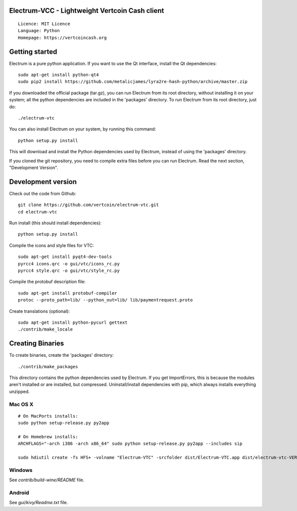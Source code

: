 Electrum-VCC - Lightweight Vertcoin Cash client
===============================================

::

  Licence: MIT Licence
  Language: Python
  Homepage: https://vertcoincash.org






Getting started
===============

Electrum is a pure python application. If you want to use the
Qt interface, install the Qt dependencies::

    sudo apt-get install python-qt4
    sudo pip2 install https://github.com/metalicjames/lyra2re-hash-python/archive/master.zip

If you downloaded the official package (tar.gz), you can run
Electrum from its root directory, without installing it on your
system; all the python dependencies are included in the 'packages'
directory. To run Electrum from its root directory, just do::

    ./electrum-vtc

You can also install Electrum on your system, by running this command::

    python setup.py install

This will download and install the Python dependencies used by
Electrum, instead of using the 'packages' directory.

If you cloned the git repository, you need to compile extra files
before you can run Electrum. Read the next section, "Development
Version".



Development version
===================

Check out the code from Github::

    git clone https://github.com/vertcoin/electrum-vtc.git
    cd electrum-vtc

Run install (this should install dependencies)::

    python setup.py install

Compile the icons and style files for VTC::

    sudo apt-get install pyqt4-dev-tools
    pyrcc4 icons.qrc -o gui/vtc/icons_rc.py
    pyrcc4 style.qrc -o gui/vtc/style_rc.py

Compile the protobuf description file::

    sudo apt-get install protobuf-compiler
    protoc --proto_path=lib/ --python_out=lib/ lib/paymentrequest.proto

Create translations (optional)::

    sudo apt-get install python-pycurl gettext
    ./contrib/make_locale




Creating Binaries
=================


To create binaries, create the 'packages' directory::

    ./contrib/make_packages

This directory contains the python dependencies used by Electrum.
If you get ImportErrors, this is because the modules aren't installed or
are installed, but compressed. Uninstall/install dependencies with pip,
which always installs everything unzipped.

Mac OS X
--------

::

    # On MacPorts installs: 
    sudo python setup-release.py py2app
    
    # On Homebrew installs: 
    ARCHFLAGS="-arch i386 -arch x86_64" sudo python setup-release.py py2app --includes sip
    
    sudo hdiutil create -fs HFS+ -volname "Electrum-VTC" -srcfolder dist/Electrum-VTC.app dist/electrum-vtc-VERSION-macosx.dmg

Windows
-------

See `contrib/build-wine/README` file.


Android
-------

See `gui/kivy/Readme.txt` file.
